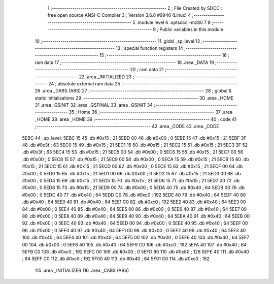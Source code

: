                               1 ;--------------------------------------------------------
                              2 ; File Created by SDCC : free open source ANSI-C Compiler
                              3 ; Version 3.6.8 #9946 (Linux)
                              4 ;--------------------------------------------------------
                              5 	.module level
                              6 	.optsdcc -mz80
                              7 	
                              8 ;--------------------------------------------------------
                              9 ; Public variables in this module
                             10 ;--------------------------------------------------------
                             11 	.globl _sp_level
                             12 ;--------------------------------------------------------
                             13 ; special function registers
                             14 ;--------------------------------------------------------
                             15 ;--------------------------------------------------------
                             16 ; ram data
                             17 ;--------------------------------------------------------
                             18 	.area _DATA
                             19 ;--------------------------------------------------------
                             20 ; ram data
                             21 ;--------------------------------------------------------
                             22 	.area _INITIALIZED
                             23 ;--------------------------------------------------------
                             24 ; absolute external ram data
                             25 ;--------------------------------------------------------
                             26 	.area _DABS (ABS)
                             27 ;--------------------------------------------------------
                             28 ; global & static initialisations
                             29 ;--------------------------------------------------------
                             30 	.area _HOME
                             31 	.area _GSINIT
                             32 	.area _GSFINAL
                             33 	.area _GSINIT
                             34 ;--------------------------------------------------------
                             35 ; Home
                             36 ;--------------------------------------------------------
                             37 	.area _HOME
                             38 	.area _HOME
                             39 ;--------------------------------------------------------
                             40 ; code
                             41 ;--------------------------------------------------------
                             42 	.area _CODE
                             43 	.area _CODE
   5EBC                      44 _sp_level:
   5EBC 15                   45 	.db #0x15	; 21
   5EBD 00                   46 	.db #0x00	; 0
   5EBE 15                   47 	.db #0x15	; 21
   5EBF 3F                   48 	.db #0x3f	; 63
   5EC0 15                   49 	.db #0x15	; 21
   5EC1 15                   50 	.db #0x15	; 21
   5EC2 15                   51 	.db #0x15	; 21
   5EC3 3F                   52 	.db #0x3f	; 63
   5EC4 15                   53 	.db #0x15	; 21
   5EC5 00                   54 	.db #0x00	; 0
   5EC6 15                   55 	.db #0x15	; 21
   5EC7 00                   56 	.db #0x00	; 0
   5EC8 15                   57 	.db #0x15	; 21
   5EC9 00                   58 	.db #0x00	; 0
   5ECA 15                   59 	.db #0x15	; 21
   5ECB 15                   60 	.db #0x15	; 21
   5ECC 15                   61 	.db #0x15	; 21
   5ECD 00                   62 	.db #0x00	; 0
   5ECE 15                   63 	.db #0x15	; 21
   5ECF 00                   64 	.db #0x00	; 0
   5ED0 15                   65 	.db #0x15	; 21
   5ED1 00                   66 	.db #0x00	; 0
   5ED2 15                   67 	.db #0x15	; 21
   5ED3 00                   68 	.db #0x00	; 0
   5ED4 15                   69 	.db #0x15	; 21
   5ED5 15                   70 	.db #0x15	; 21
   5ED6 15                   71 	.db #0x15	; 21
   5ED7 00                   72 	.db #0x00	; 0
   5ED8 15                   73 	.db #0x15	; 21
   5ED9 00                   74 	.db #0x00	; 0
   5EDA 40                   75 	.db #0x40	; 64
   5EDB 00                   76 	.db #0x00	; 0
   5EDC 40                   77 	.db #0x40	; 64
   5EDD C0                   78 	.db #0xc0	; 192
   5EDE 40                   79 	.db #0x40	; 64
   5EDF 40                   80 	.db #0x40	; 64
   5EE0 40                   81 	.db #0x40	; 64
   5EE1 C0                   82 	.db #0xc0	; 192
   5EE2 40                   83 	.db #0x40	; 64
   5EE3 00                   84 	.db #0x00	; 0
   5EE4 40                   85 	.db #0x40	; 64
   5EE5 00                   86 	.db #0x00	; 0
   5EE6 40                   87 	.db #0x40	; 64
   5EE7 00                   88 	.db #0x00	; 0
   5EE8 40                   89 	.db #0x40	; 64
   5EE9 40                   90 	.db #0x40	; 64
   5EEA 40                   91 	.db #0x40	; 64
   5EEB 00                   92 	.db #0x00	; 0
   5EEC 40                   93 	.db #0x40	; 64
   5EED 00                   94 	.db #0x00	; 0
   5EEE 40                   95 	.db #0x40	; 64
   5EEF 00                   96 	.db #0x00	; 0
   5EF0 40                   97 	.db #0x40	; 64
   5EF1 00                   98 	.db #0x00	; 0
   5EF2 40                   99 	.db #0x40	; 64
   5EF3 40                  100 	.db #0x40	; 64
   5EF4 40                  101 	.db #0x40	; 64
   5EF5 00                  102 	.db #0x00	; 0
   5EF6 40                  103 	.db #0x40	; 64
   5EF7 00                  104 	.db #0x00	; 0
   5EF8 40                  105 	.db #0x40	; 64
   5EF9 C0                  106 	.db #0xc0	; 192
   5EFA 40                  107 	.db #0x40	; 64
   5EFB C0                  108 	.db #0xc0	; 192
   5EFC 00                  109 	.db #0x00	; 0
   5EFD 80                  110 	.db #0x80	; 128
   5EFE 40                  111 	.db #0x40	; 64
   5EFF C0                  112 	.db #0xc0	; 192
   5F00 40                  113 	.db #0x40	; 64
   5F01 C0                  114 	.db #0xc0	; 192
                            115 	.area _INITIALIZER
                            116 	.area _CABS (ABS)
